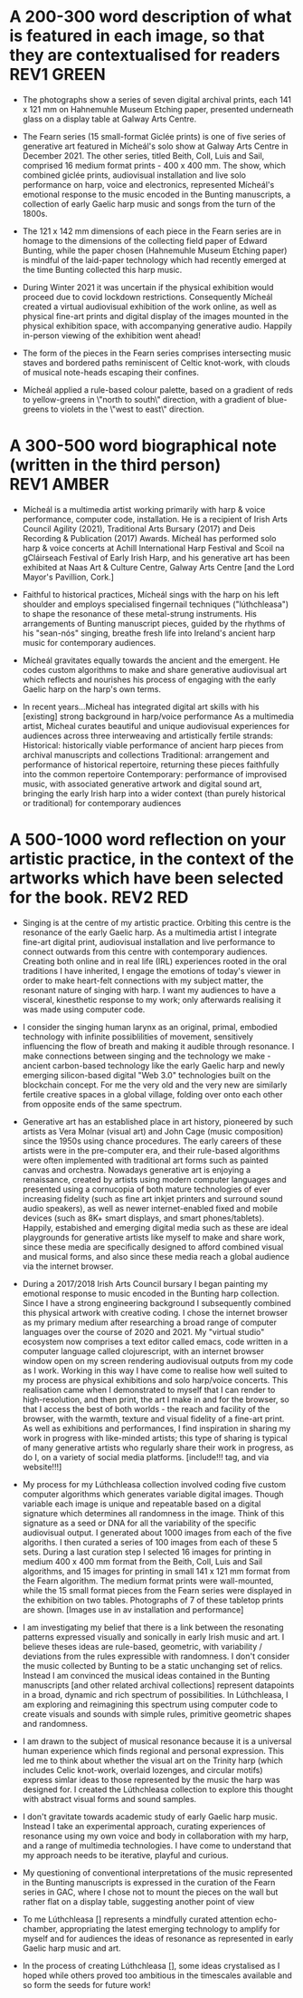 # -*- truncate-lines: nil -*-



* A 200-300 word description of what is featured in each image, so that they are contextualised for readers :REV1:GREEN:
:DESCRIPTION:
- The photographs show a series of seven digital archival prints, each 141 x 121 mm on Hahnemuhle Museum Etching paper, presented underneath glass on a display table at Galway Arts Centre.

- The Fearn series (15 small-format Giclée prints) is one of five series of generative art featured in Mícheál's solo show at Galway Arts Centre in December 2021. The other series, titled Beith, Coll, Luis and Sail, comprised 16 medium format prints - 400 x 400 mm. The show, which combined giclée prints, audiovisual installation and live solo performance on harp, voice and electronics, represented Mícheál's emotional response to the music encoded in the Bunting manuscripts, a collection of early Gaelic harp music and songs from the turn of the 1800s.

- The 121 x 142 mm dimensions of each piece in the Fearn series are in homage to the dimensions of the collecting field paper of Edward Bunting, while the paper chosen (Hahnemuhle Museum Etching paper) is mindful of the laid-paper technology which had recently emerged at the time Bunting collected this harp music.

- During Winter 2021 it was uncertain if the physical exhibition would proceed due to covid lockdown restrictions. Consequently Mícheál created a virtual audiovisual exhibition of the work online, as well as physical fine-art prints and digital display of the images mounted in the physical exhibition space, with accompanying generative audio. Happily in-person viewing of the exhibition went ahead!

- The form of the pieces in the Fearn series comprises intersecting music staves and bordered paths reminiscent of Celtic knot-work, with clouds of musical note-heads escaping their confines. 

- Mícheál applied a rule-based colour palette, based on a gradient of reds to yellow-greens in \"north to south\" direction, with a gradient of blue-greens to violets in the \"west to east\" direction.
  
:END:
:LOGBOOK:
- Note taken on [2023-03-21 Tue 18:43] \\
  First draft at 300 words. Ready for a polish ideally, if Gaye has time to review Wed - Fri. Ideally I'll get to meet them some eve before the weekend. I'll need to check and then clear with James O'S, or vice versa!
- Note taken on [2023-03-17 Fri 10:59] \\
  Good paragraphs, not all keepers. Next step integrate GAC technical description where appropriate.  Also consider fill in the blanks content and introduce if strong and appropriate in this section.
:END:

* A 300-500 word biographical note (written in the third person) :REV1:AMBER:
:BIO:
- Mícheál is a multimedia artist working primarily with harp & voice performance, computer code, installation. He is a recipient of Irish Arts Council Agility (2021), Traditional Arts Bursary (2017) and Deis Recording & Publication (2017) Awards. Mícheál has performed solo harp & voice concerts at Achill International Harp Festival and Scoil na gCláirseach Festival of Early Irish Harp, and his generative art has been exhibited at Naas Art & Culture Centre, Galway Arts Centre [and the Lord Mayor's Pavillion, Cork.]

- Faithful to historical practices, Mícheál sings with the harp on his left shoulder and employs specialised fingernail techniques ("lúthchleasa") to shape the resonance of these metal-strung instruments. His arrangements of Bunting manuscript pieces, guided by the rhythms of his "sean-nós" singing, breathe fresh life into Ireland's ancient harp music for contemporary audiences.

- Mícheál gravitates equally towards the ancient and the emergent.  He codes custom algorithms to make and share generative audiovisual art which reflects and nourishes his process of engaging with the early Gaelic harp on the harp's own terms.

- In recent years...Micheal has integrated digital art skills with his [existing] strong background in harp/voice performance
   As a multimedia artist, Micheal curates beautiful and unique audiovisual experiences for audiences across three interweaving and artistically fertile strands:
     Historical: historically viable performance of ancient harp pieces from archival manuscripts and collections
     Traditional: arrangement and performance of historical repertoire, returning these pieces faithfully into the common repertoire
     Contemporary: performance of improvised music, with associated generative artwork and digital sound art, bringing the early Irish harp into a wider context (than purely historical or traditional) for contemporary audiences

:END:
:LOGBOOK:
- Note taken on [2023-03-21 Tue 14:53] \\
  consider story telling style here!
- Note taken on [2023-03-20 Mon 18:21] \\
  ;;; In recent years...Micheal has integrated digital art skills with his [existing] strong background in harp/voice performance
  ;;; As a multimedia artist, Micheal curates beautiful and unique audiovisual experiences for audiences across three interweaving and artistically fertile strands:
  ;;; Historical: historically viable performance of ancient harp pieces from archival manuscripts and collections
  ;;; Traditional: arrangement and performance of historical repertoire, returning these pieces faithfully into the common repertoire
  ;;; Contemporary: performance of improvised music, with associated generative artwork and digital sound art, bringing the early Irish harp;;; into a wider context (than purely historical or traditional) for contemporary audiences
  ;;; *ambitious*
  ;;; Micheal develops and programs algorithms (computer code) representing rules [within which unique visual art pieces are generated]
  ;;; generative visual art reacts in real time to sampled or generated harp audio...
  ;;; carefully incorporating randomness so that audiovisual experience is ever-evolving and unique
  ;;; high quality digital archival prints, working with fine-art printers (and framers)
  ;;; situating his digital art in the arc of art-history ... contemplating the place of generative coded art in the wider arc of art-history...
  ;;; using computer code as a medium for padding out the full spectrum of viable possibilities suggested by the sparse archive of harp music
  ;;; engaging with the digital archive using digital tools
  ;;; engaging with the affordances emerging digital software and hardware... (ref essay), to create immersive audiovisual installation experiences for audiences
  ;;; During a 2017 Traditional Arts Bursary Micheal began painting his emotional response to music encoded in the Bunting harp manuscripts. A 2020 Kildare Council [Local Authority Arts] Grant saw Micheal combining this physical artwork with creative coding, drawing on his engineering background, towards and exhibition and concert at Naas Arts & Culture Centre.  ...expand this to Galway Arts Centre...
  ;;; Micheal is an emerging multimedia artist working with live harp & voice performance and audiovisual exhibitions.
  ;;; Micheal has performed as a singer and fiddle player for decades, a foundation upon which he has established a deep practice since 2011 with the early Irish harp.  [Mention time split / parallel careers?]
- Note taken on [2023-03-17 Fri 11:11] \\
  250 words or so, still short.  Can customise and elaborate generously, using my what,how,why prompts and fill in the blanks, and also original bio I provided GAC.
:END:

* A 500-1000 word reflection on your artistic practice, in the context of the artworks which have been selected for the book. :REV2:RED:
:REFLECTION:

- Singing is at the centre of my artistic practice. Orbiting this centre is the resonance of the early Gaelic harp. As a multimedia artist I integrate fine-art digital print, audiovisual installation and live performance to connect outwards from this centre with contemporary audiences. Creating both online and in real life (IRL) experiences rooted in the oral traditions I have inherited, I engage the emotions of today's viewer in order to make heart-felt connections with my subject matter, the resonant nature of singing with harp. I want my audiences to have a visceral, kinesthetic response to my work; only afterwards realising it was made using computer code.

- I consider the singing human larynx as an original, primal, embodied technology with infinite possiblilities of movement, sensitively influencing the flow of breath and making it audible through resonance. I make connections between singing and the technology we make - ancient carbon-based technology like the early Gaelic harp and newly emerging silicon-based digital "Web 3.0" technologies built on the blockchain concept.  For me the very old and the very new are similarly fertile creative spaces in a global village, folding over onto each other from opposite ends of the same spectrum.

- Generative art has an established place in art history, pioneered by such artists as Vera Molnar (visual art) and John Cage (music composition) since the 1950s using chance procedures.  The early careers of these artists were in the pre-computer era, and their rule-based algorithms were often implemented with traditional art forms such as painted canvas and orchestra. Nowadays generative art is enjoying a renaissance, created by artists using modern computer languages and presented using a cornucopia of both mature technologies of ever increasing fidelity (such as fine art inkjet printers and surround sound audio speakers), as well as newer internet-enabled fixed and mobile devices (such as 8K+ smart displays, and smart phones/tablets). Happily, estabished and emerging digital media such as these are ideal playgrounds for generative artists like myself to make and share work, since these media are specifically designed to afford combined visual and musical forms, and also since these media reach a global audience via the internet browser. 

- During a 2017/2018 Irish Arts Council bursary I began painting my emotional response to music encoded in the Bunting harp collection. Since I have a strong engineering background I subsequently combined this physical artwork with creative coding. I chose the internet browser as my primary medium after researching a broad range of computer languages over the course of 2020 and 2021.  My "virtual studio" ecosystem now comprises a text editor called emacs, code written in a computer language called clojurescript, with an internet browser window open on my screen rendering audiovisual outputs from my code as I work.  Working in this way I have come to realise how well suited to my process are physical exhibitions and solo harp/voice concerts. This realisation came when I demonstrated to myself that I can render to high-resolution, and then print, the art I make in and for the browser, so that I access the best of both worlds - the reach and facility of the browser, with the warmth, texture and visual fidelity of a fine-art print.  As well as exhibitions and performances, I find inspiration in sharing my work in progress with like-minded artists; this type of sharing is typical of many generative artists who regularly share their work in progress, as do I, on a variety of social media platforms. [include!!! tag, and via website!!!]

- My process for my Lúthchleasa collection involved coding five custom computer algorithms which generates variable digital images. Though variable each image is unique and repeatable based on a digital signature which determines all randomness in the image. Think of this signature as a seed or DNA for all the variability of the specific audiovisual output. I generated about 1000 images from each of the five algoriths. I then curated a series of 100 images from each of these 5 sets. During a last curation step I selected 16 images for printing in medium 400 x 400 mm format from the Beith, Coll, Luis and Sail algorithms, and 15 images for printing in small 141 x 121 mm format from the Fearn algorithm. The medium format prints were wall-mounted, while the 15 small format pieces from the Fearn series were displayed in the exhibition on two tables. Photographs of 7 of these tabletop prints are shown.  [Images use in av installation and performance]
  
- I am investigating my belief that there is a link between the resonating patterns expressed visually and sonically in early Irish music and art.  I believe theses ideas are rule-based, geometric, with variability / deviations from the rules expressible with randomness.  I don't consider the music collected by Bunting to be a static unchanging set of relics. Instead I am convinced the musical ideas contained in the Bunting manuscripts [and other related archival collections] represent datapoints in a broad, dynamic and rich spectrum of possibilities.  In Lúthchleasa, I am exploring and reimagining this spectrum using computer code to create visuals and sounds with simple rules, primitive geometric shapes and randomness. 

- I am drawn to the subject of musical resonance because it is a universal human experience which finds regional and personal expression. This led me to think about whether the visual art on the Trinity harp (which includes Celic knot-work, overlaid lozenges, and circular motifs) express simlar ideas to those represented by the music the harp was designed for. I created the Lúthchleasa collection to explore this thought with abstract visual forms and sound samples.

- I don't gravitate towards academic study of early Gaelic harp music. Instead I take an experimental approach, curating experiences of resonance using my own voice and body in collaboration with my harp, and a range of multimedia technologies. I have come to understand that my approach needs to be iterative, playful and curious. 

- My questioning of conventional interpretations of the music represented in the Bunting manuscripts is expressed in the curation of the Fearn series in GAC, where I chose not to mount the pieces on the wall but rather flat on a display table, suggesting another point of view
  
- To me Lúthchleasa [] represents a mindfully curated attention echo-chamber, appropriating the latest emerging technology to amplify for myself and for audiences the ideas of resonance as represented in early Gaelic harp music and art.

- In the process of creating Lúthchleasa [], some ideas crystalised as I hoped while others proved too ambitious in the timescales available and so form the seeds for future work!
:END:
:LOGBOOK:
- Note taken on [2023-03-26 Sun 12:09] \\
  Gen visual and audio pioneer section needs work!
- Note taken on [2023-03-26 Sun 11:19] \\
  improvisational nature of harp...
  
  share this writing with Ann!
- Note taken on [2023-03-26 Sun 10:59] \\
  Web technologies democratise traditional arts
- Note taken on [2023-03-26 Sun 10:35] \\
  Gaye feedback:
  For my part I found it most interesting and engaging. I completely understood your motivation and intention and your emotional connection the art, music and coding.  Really interesting.  I was quite excited to see the art pieces which are beautiful. Loved the signficance of the paper.
  
  Chris feedback:
  Loved the combining of the very modern as in the coding with the ancient. 
  ...paraphrase... he really got my idea that the oral tradition was one filled with variation and how I see coded audiovisual media are much closer to an oral tradition for the global village, as being more suitable to representing this tradition for today, and that that the print technology of Bunting's era brought with it an independent message (which has been convoluted across the general understanding of early Gaelic harp music) that the musical "snapshot" was fixed, unvarying.  This idea is validated by audio recording era folk and sean nos singers... such as Colm Ó Caoidheáin and Sorcha Ní Ghuairim, as well as instrumental artists such as ... performing the same song in different ways on different occassions sometimes years apart.
- Note taken on [2023-03-26 Sun 10:32] \\
  About to start rewrite! Rev2 here goes!
- Note taken on [2023-03-21 Tue 17:11] \\
  At 990 odd words. Well done me! I'll call that a first draft :)
- Note taken on [2023-03-21 Tue 16:41] \\
  What about Agnes Martin ... music is accepted as pure emotion, but from art they demand explanation.  Also didn't Af Klimt talk about music and visuals, also Josef Albers....
- Note taken on [2023-03-21 Tue 16:38] \\
  I do find it really valuable to be able to express HOW I respond in my art emotionally to music in the Bunting archive... how does they things map even if not 1:1.  Colour palettes, modes, ... what I would like to consider in Juxt!  Can I summarise a kernel on how and why I do this?  Referencing visual rhythm, harmony etc.....
- Note taken on [2023-03-21 Tue 14:28] \\
  Copying to new BLUE tag and cutting out all hard and fast linkage between early Irish art and my artwork
- Note taken on [2023-03-21 Tue 14:28] \\
  I don't want to make a target for my own back.  A standard to be held to with all my visual art. I choose artistic freedom.
- Note taken on [2023-03-21 Tue 08:12] \\
  Embrace that I'm at early stages.  I'm setting up conditions for my further exploration of luthchleasa LONG TERM.  Its about the ecosystem, boundaries, conditions in which my exploration, experimentation, thrives.
- Note taken on [2023-03-21 Tue 07:54] \\
  Discussion with Gaye and Chris might help to tease out how I express whether singing, or singing and harp is at the centre of my art.  Really it is an intention.  I want to create conditions conducive to me singing daily, with harp, in a world in which voice and resonance in the body, or wrapped around a resonanting harp, is atrophying down the senses and body parts which can engage with the tiny reduced affordances of technologies designed without .... e.g., Ge's image of a giant eye on a finger, as seen by the computer!
- Note taken on [2023-03-20 Mon 18:23] \\
  ;; Structures:
                ;;; storytelling - beginning, middle and end
                ;;; medium / process / understanding of the work (with strong, attention grabbing, end sentence)
                ;;; field notes (use words to create curiosity, share info and provoke closer examination of subject and form)
                ;;;; para to describe where you are, or what exploiring (the general caption)
                ;;;; notes re individual pieces (with attributes)
                ;;; (always lead back to what viewers are seeing)
- Note taken on [2023-03-20 Mon 12:14] \\
  I wish to remain sufficiently general so that I avoid hemming in my artistic freedom, while still expressing the why and worthiness of my harp-specific work so that audiences / viewers will take a closer look at my work (both specifically and overall).
:END:



